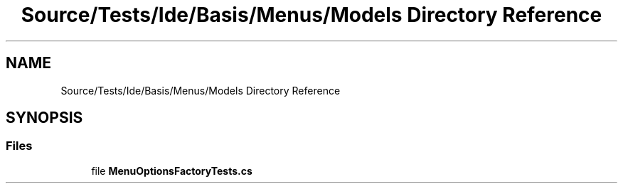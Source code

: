.TH "Source/Tests/Ide/Basis/Menus/Models Directory Reference" 3 "Version 1.0.0" "Luthetus.Ide" \" -*- nroff -*-
.ad l
.nh
.SH NAME
Source/Tests/Ide/Basis/Menus/Models Directory Reference
.SH SYNOPSIS
.br
.PP
.SS "Files"

.in +1c
.ti -1c
.RI "file \fBMenuOptionsFactoryTests\&.cs\fP"
.br
.in -1c
